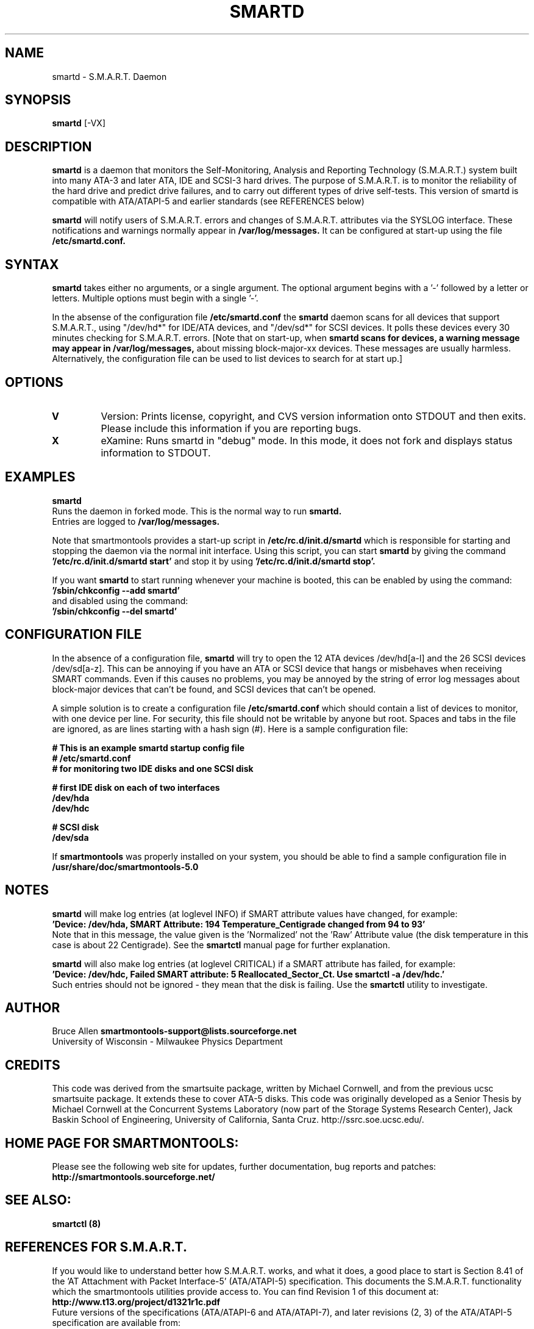 \# Copyright (C) 2002 Bruce Allen <smartmontools-support@lists.sourceforge.net>
\# 
\# This program is free software; you can redistribute it and/or modify it
\# under the terms of the GNU General Public License as published by the Free
\# Software Foundation; either version 2, or (at your option) any later
\# version.
\# 
\# You should have received a copy of the GNU General Public License (for
\# example COPYING); if not, write to the Free Software Foundation, Inc., 675
\# Mass Ave, Cambridge, MA 02139, USA.
\# 
\# This code was originally developed as a Senior Thesis by Michael Cornwell
\# at the Concurrent Systems Laboratory (now part of the Storage Systems
\# Research Center), Jack Baskin School of Engineering, University of
\# California, Santa Cruz. http://ssrc.soe.ucsc.edu/
.TH SMARTD 8  "$Date: 2002/10/26 20:53:08 $" "smartmontools-5.0"
.SH NAME
smartd \- S.M.A.R.T. Daemon
.SH SYNOPSIS
.B smartd  
[\-VX\]

.SH DESCRIPTION
.B smartd
is a daemon that monitors the Self-Monitoring, Analysis and Reporting
Technology (S.M.A.R.T.) system built into many ATA-3 and later ATA,
IDE and SCSI-3 hard drives. The purpose of S.M.A.R.T. is to monitor
the reliability of the hard drive and predict drive failures, and to
carry out different types of drive self-tests.  This version of
smartd is compatible with ATA/ATAPI-5 and earlier standards (see
REFERENCES below)

.B smartd  
will notify users of S.M.A.R.T. errors and changes of
S.M.A.R.T. attributes via the SYSLOG interface.  These notifications
and warnings normally appear in 
.B /var/log/messages.
It can be configured at start-up
using the file
.B /etc/smartd.conf.

.PP
.SH SYNTAX
.PP
.B 
smartd 
takes either no arguments, or a single argument.  The optional
argument begins with a '\-' followed by a letter or letters. Multiple
options must begin with a single '\-'.

In the absense of the configuration file
.B /etc/smartd.conf
the 
.B
smartd
daemon scans for all devices that support S.M.A.R.T., using
"/dev/hd*" for IDE/ATA devices, and "/dev/sd*" for SCSI devices.  It
polls these devices every 30 minutes checking for S.M.A.R.T. errors.
[Note that on start-up, when
.B
smartd scans for devices, a warning message may appear in
.B /var/log/messages,
about missing block-major-xx devices.  These
messages are usually harmless. Alternatively, the configuration file can be
used to list devices to search for at start up.]
.P
.SH 
OPTIONS
.TP
.B V
Version: Prints license, copyright, and CVS version information onto
STDOUT and then exits. Please include this information if you are
reporting bugs.
.TP
.B X
eXamine: Runs smartd in "debug" mode. In this mode, it does not fork and
displays status information to STDOUT.

.SH EXAMPLES

.B
smartd
.fi
Runs the daemon in forked mode. This is the normal way to run
.B
smartd.
.fi
Entries are logged to
.B /var/log/messages.

.fi
Note that smartmontools provides a start-up script in
.B /etc/rc.d/init.d/smartd
which is responsible for starting and stopping the daemon via the
normal init interface. 
Using this script, you can start
.B
smartd
by giving the command
.B '/etc/rc.d/init.d/smartd start'
and stop it by using
.B '/etc/rc.d/init.d/smartd stop'.

If you want
.B smartd
to start running whenever your machine is booted, this can be enabled
by using the command:
.nf
.B '/sbin/chkconfig --add smartd'
.fi
and disabled using the command:
.nf
.B '/sbin/chkconfig --del smartd'

.SH CONFIGURATION FILE
In the absence of a configuration file,
.B smartd 
will try to open the 12 ATA devices /dev/hd[a-l] and the 26
SCSI devices /dev/sd[a-z].  This can be annoying if you have an ATA or
SCSI device that hangs or misbehaves when receiving SMART commands.
Even if this causes no problems, you may be annoyed by the string of
error log messages about block-major devices that can't be found, and
SCSI devices that can't be opened.

A simple solution is to create a configuration file
.B /etc/smartd.conf
which should contain a list of devices to monitor, with one device per line.
For security, this file should not be writable by anyone but root.
Spaces and tabs in the file are ignored, as are lines starting with a hash sign (#).
Here is a sample configuration file:

.nf
.B # This is an example smartd startup config file
.B # /etc/smartd.conf
.B # for monitoring two IDE disks and one SCSI disk

.B # first IDE disk on each of two interfaces
.B /dev/hda
.B /dev/hdc

.B # SCSI disk
.B /dev/sda
.fi

If
.B smartmontools
was properly installed on your system, you should be able to find a sample configuration file in
.B /usr/share/doc/smartmontools-5.0

.SH NOTES
.B smartd
will make log entries (at loglevel INFO) if SMART attribute values have changed,
for example:
.nf
.B 'Device: /dev/hda, SMART Attribute: 194 Temperature_Centigrade changed from 94 to 93'
.fi
Note that in this message, the value given is the 'Normalized' not
the 'Raw' Attribute value (the disk temperature in this case is about 22 
Centigrade).  See the 
.B smartctl
manual page for further explanation.

.B smartd
will also make log entries (at loglevel CRITICAL) if a SMART attribute has failed, for example:
.nf
.B 'Device: /dev/hdc, Failed SMART attribute: 5 Reallocated_Sector_Ct. Use smartctl -a /dev/hdc.'
.fi
Such entries should not be ignored - they mean that the disk is failing.  Use the
.B smartctl
utility to investigate.
.PP
.SH AUTHOR
Bruce Allen
.B smartmontools-support@lists.sourceforge.net
.fi
University of Wisconsin - Milwaukee Physics Department

.PP
.SH CREDITS
.fi
This code was derived from the smartsuite package, written by Michael
Cornwell, and from the previous ucsc smartsuite package. It extends
these to cover ATA-5 disks. This code was originally developed as a
Senior Thesis by Michael Cornwell at the Concurrent Systems Laboratory
(now part of the Storage Systems Research Center), Jack Baskin School
of Engineering, University of California, Santa
Cruz. http://ssrc.soe.ucsc.edu/.
.SH
HOME PAGE FOR SMARTMONTOOLS: 
.fi
Please see the following web site for updates, further documentation, bug
reports and patches:
.nf
.B
http://smartmontools.sourceforge.net/

.SH
SEE ALSO:
.B
smartctl (8)
.SH
REFERENCES FOR S.M.A.R.T.
.fi
If you would like to understand better how S.M.A.R.T. works, and what
it does, a good place to start is  Section 8.41 of the 'AT
Attachment with Packet Interface-5' (ATA/ATAPI-5) specification.  This
documents the S.M.A.R.T. functionality which the smartmontools
utilities provide access to.  You can find Revision 1 of this document
at:
.nf
.B
http://www.t13.org/project/d1321r1c.pdf
.fi
Future versions of the specifications (ATA/ATAPI-6 and ATA/ATAPI-7),
and later revisions (2, 3) of the ATA/ATAPI-5 specification are
available from:
.nf
.B
http://www.t13.org/#FTP_site

.fi
The functioning of S.M.A.R.T. is also described by the SFF-8035i
revision 2 specification.  This is a publication of the Small Form
Factors (SFF) Committee, and can be obtained from:
.TP
\ 
SFF Committee
.nf
14426 Black Walnut Ct.
.nf
Saratoga, CA 95070, USA
.nf
SFF FaxAccess: +01 408-741-1600
.nf
Ph: +01 408-867-6630
.nf
Fax: +01 408-867-2115
.nf
E-Mail: 250-1752@mcimail.com.
.PP
Please let us know if there is an on\-line source for this document.

.SH
CVS ID OF THIS PAGE:
$Id: smartd.8,v 1.13 2002/10/26 20:53:08 ballen4705 Exp $
